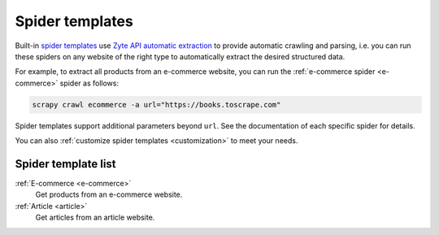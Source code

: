 .. _spider-templates:

================
Spider templates
================

Built-in `spider templates`_ use `Zyte API automatic extraction`_ to provide
automatic crawling and parsing, i.e. you can run these spiders on any website
of the right type to automatically extract the desired structured data.

.. _spider templates: https://docs.zyte.com/scrapy-cloud/usage/spiders.html#spider-templates-and-virtual-spiders
.. _Zyte API automatic extraction: https://docs.zyte.com/zyte-api/usage/extract.html

For example, to extract all products from an e-commerce website, you can run
the :ref:`e-commerce spider <e-commerce>` spider as follows:

.. code-block:: shell

    scrapy crawl ecommerce -a url="https://books.toscrape.com"

Spider templates support additional parameters beyond ``url``. See the
documentation of each specific spider for details.

You can also :ref:`customize spider templates <customization>` to meet your
needs.

Spider template list
====================

:ref:`E-commerce <e-commerce>`
    Get products from an e-commerce website.

:ref:`Article <article>`
    Get articles from an article website.
